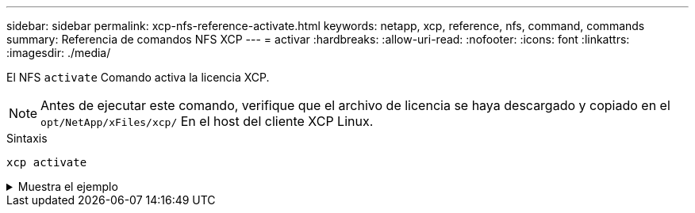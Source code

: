 ---
sidebar: sidebar 
permalink: xcp-nfs-reference-activate.html 
keywords: netapp, xcp, reference, nfs, command, commands 
summary: Referencia de comandos NFS XCP 
---
= activar
:hardbreaks:
:allow-uri-read: 
:nofooter: 
:icons: font
:linkattrs: 
:imagesdir: ./media/


[role="lead"]
El NFS `activate` Comando activa la licencia XCP.


NOTE: Antes de ejecutar este comando, verifique que el archivo de licencia se haya descargado y copiado en el `opt/NetApp/xFiles/xcp/` En el host del cliente XCP Linux.

.Sintaxis
[source, cli]
----
xcp activate
----
.Muestra el ejemplo
[%collapsible]
====
[listing]
----
[root@localhost linux]# ./xcp activate

XCP activated
----
====